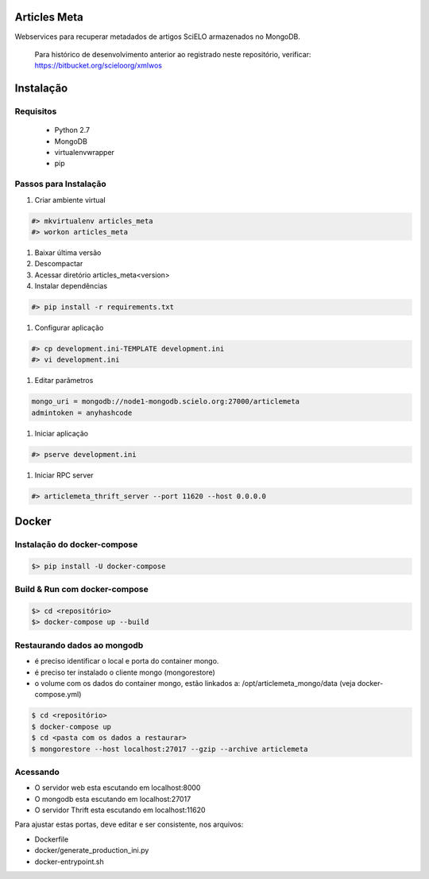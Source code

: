Articles Meta
=============

Webservices para recuperar metadados de artigos SciELO armazenados no MongoDB.

    Para histórico de desenvolvimento anterior ao registrado neste repositório, verificar: https://bitbucket.org/scieloorg/xmlwos

.. image:: https://travis-ci.org/scieloorg/articles_meta.svg
    :target: https://travis-ci.org/scieloorg/articles_meta

Instalação
==========

Requisitos
----------

 * Python 2.7
 * MongoDB
 * virtualenvwrapper
 * pip

Passos para Instalação
----------------------

#. Criar ambiente virtual

.. code-block::

    #> mkvirtualenv articles_meta
    #> workon articles_meta

#. Baixar última versão
#. Descompactar
#. Acessar diretório articles_meta<version>
#. Instalar dependências

.. code-block::

    #> pip install -r requirements.txt

#. Configurar aplicação

.. code-block::

    #> cp development.ini-TEMPLATE development.ini
    #> vi development.ini

#. Editar parâmetros

.. code-block::

    mongo_uri = mongodb://node1-mongodb.scielo.org:27000/articlemeta
    admintoken = anyhashcode

#. Iniciar aplicação

.. code-block::

    #> pserve development.ini

#. Iniciar RPC server

.. code-block::

    #> articlemeta_thrift_server --port 11620 --host 0.0.0.0



Docker
======

Instalação do docker-compose
----------------------------

.. code-block::

    $> pip install -U docker-compose


Build & Run com docker-compose
------------------------------

.. code-block::

    $> cd <repositório>
    $> docker-compose up --build


Restaurando dados ao mongodb
----------------------------

- é preciso identificar o local e porta do container mongo.
- é preciso ter instalado o cliente mongo (mongorestore)
- o volume com os dados do container mongo, estão linkados a: /opt/articlemeta_mongo/data (veja docker-compose.yml)

.. code-block::

    $ cd <repositório>
    $ docker-compose up
    $ cd <pasta com os dados a restaurar>
    $ mongorestore --host localhost:27017 --gzip --archive articlemeta


Acessando
---------

- O servidor web esta escutando em localhost:8000
- O mongodb esta escutando em localhost:27017
- O servidor Thrift esta escutando em localhost:11620

Para ajustar estas portas, deve editar e ser consistente, nos arquivos:

- Dockerfile
- docker/generate_production_ini.py
- docker-entrypoint.sh
